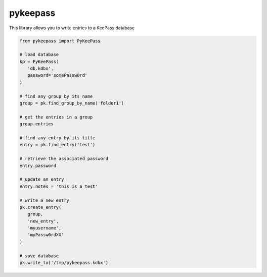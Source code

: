 pykeepass
============

This library allows you to write entries to a KeePass database

.. code-block::

   from pykeepass import PyKeePass

   # load database
   kp = PyKeePass(
      'db.kdbx',
      password='somePassw0rd'
   )

   # find any group by its name
   group = pk.find_group_by_name('folder1')

   # get the entries in a group
   group.entries

   # find any entry by its title
   entry = pk.find_entry('test')

   # retrieve the associated password
   entry.password

   # update an entry
   entry.notes = 'this is a test'

   # write a new entry
   pk.create_entry(
      group,
      'new_entry',
      'myusername',
      'myPassw0rdXX'
   )

   # save database
   pk.write_to('/tmp/pykeepass.kdbx')

